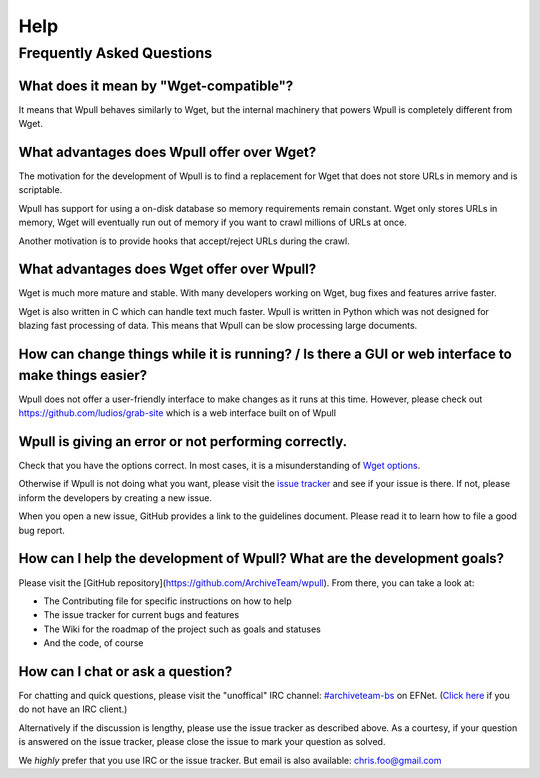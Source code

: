====
Help
====


Frequently Asked Questions
==========================


What does it mean by "Wget-compatible"?
+++++++++++++++++++++++++++++++++++++++

It means that Wpull behaves similarly to Wget, but the internal machinery
that powers Wpull is completely different from Wget.


What advantages does Wpull offer over Wget?
+++++++++++++++++++++++++++++++++++++++++++

The motivation for the development of Wpull is to find a replacement
for Wget that does not store URLs in memory and is scriptable.

Wpull has support for using a on-disk database so memory requirements
remain constant. Wget only stores URLs in memory, Wget will eventually
run out of memory if you want to crawl millions of URLs at once.

Another motivation is to provide hooks that accept/reject URLs during
the crawl.


What advantages does Wget offer over Wpull?
+++++++++++++++++++++++++++++++++++++++++++

Wget is much more mature and stable. With many developers working on
Wget, bug fixes and features arrive faster.

Wget is also written in C which can handle text much faster. Wpull
is written in Python which was not designed for blazing fast
processing of data. This means that Wpull can be slow processing
large documents.


How can change things while it is running? / Is there a GUI or web interface to make things easier?
+++++++++++++++++++++++++++++++++++++++++++++++++++++++++++++++++++++++++++++++++++++++++++++++++++

Wpull does not offer a user-friendly interface to make changes as it
runs at this time. However, please check out
https://github.com/ludios/grab-site which is a web interface built on
of Wpull


Wpull is giving an error or not performing correctly.
+++++++++++++++++++++++++++++++++++++++++++++++++++++

Check that you have the options correct. In most cases, it is a misunderstanding of `Wget options <https://www.gnu.org/software/wget/manual/wget.html>`_.

Otherwise if Wpull is not doing what you want, please visit the `issue tracker
<https://github.com/ArchiveTeam/wpull/issues>`_ and see if your issue is there.
If not, please inform the developers by creating a new issue.

When you open a new issue, GitHub provides a link to the guidelines
document. Please read it to learn how to file a good bug report.


How can I help the development of Wpull? What are the development goals?
++++++++++++++++++++++++++++++++++++++++++++++++++++++++++++++++++++++++

Please visit the [GitHub repository](https://github.com/ArchiveTeam/wpull).
From there, you can take a look at:

* The Contributing file for specific instructions on how to help
* The issue tracker for current bugs and features
* The Wiki for the roadmap of the project such as goals and statuses
* And the code, of course


How can I chat or ask a question?
+++++++++++++++++++++++++++++++++

For chatting and quick questions, please visit the "unoffical" IRC
channel: `#archiveteam-bs <irc://irc.efnet.org/archiveteam-bs>`_ on
EFNet. (`Click here <http://chat.efnet.org:9090/?channels=%23archiveteam-bs>`_
if you do not have an IRC client.)

Alternatively if the discussion is lengthy, please use the issue
tracker as described above. As a courtesy, if your question is
answered on the issue tracker, please close the issue to mark
your question as solved.

We *highly* prefer that you use IRC or the issue tracker. But email is
also available: chris.foo@gmail.com
